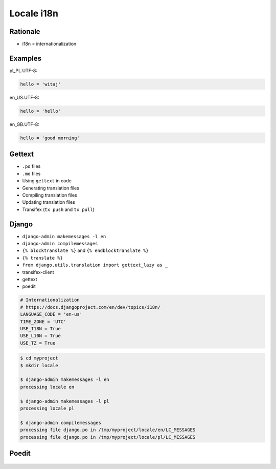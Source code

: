 Locale i18n
===========


Rationale
---------
* i18n = internationalization


Examples
--------
pl_PL.UTF-8:

.. code-block:: text

    hello = 'witaj'

en_US.UTF-8:

.. code-block:: text

    hello = 'hello'

en_GB.UTF-8:

.. code-block:: text

    hello = 'good morning'


Gettext
-------
* ``.po`` files
* ``.mo`` files
* Using ``gettext`` in code
* Generating translation files
* Compiling translation files
* Updating translation files
* Transifex (``tx push`` and ``tx pull``)


Django
------
* ``django-admin makemessages -l en``
* ``django-admin compilemessages``
* ``{% blocktranslate %}`` and ``{% endblocktranslate %}``
* ``{% translate %}``
* ``from django.utils.translation import gettext_lazy as _``
* transifex-client
* gettext
* poedit

.. code-block:: python

    # Internationalization
    # https://docs.djangoproject.com/en/dev/topics/i18n/
    LANGUAGE_CODE = 'en-us'
    TIME_ZONE = 'UTC'
    USE_I18N = True
    USE_L10N = True
    USE_TZ = True

.. code-block:: console

    $ cd myproject
    $ mkdir locale

    $ django-admin makemessages -l en
    processing locale en

    $ django-admin makemessages -l pl
    processing locale pl

    $ django-admin compilemessages
    processing file django.po in /tmp/myproject/locale/en/LC_MESSAGES
    processing file django.po in /tmp/myproject/locale/pl/LC_MESSAGES


Poedit
------
.. figure:: img/locale-i18n-poedit1.png
.. figure:: img/locale-i18n-poedit2.png
.. figure:: img/locale-i18n-poedit3.png
